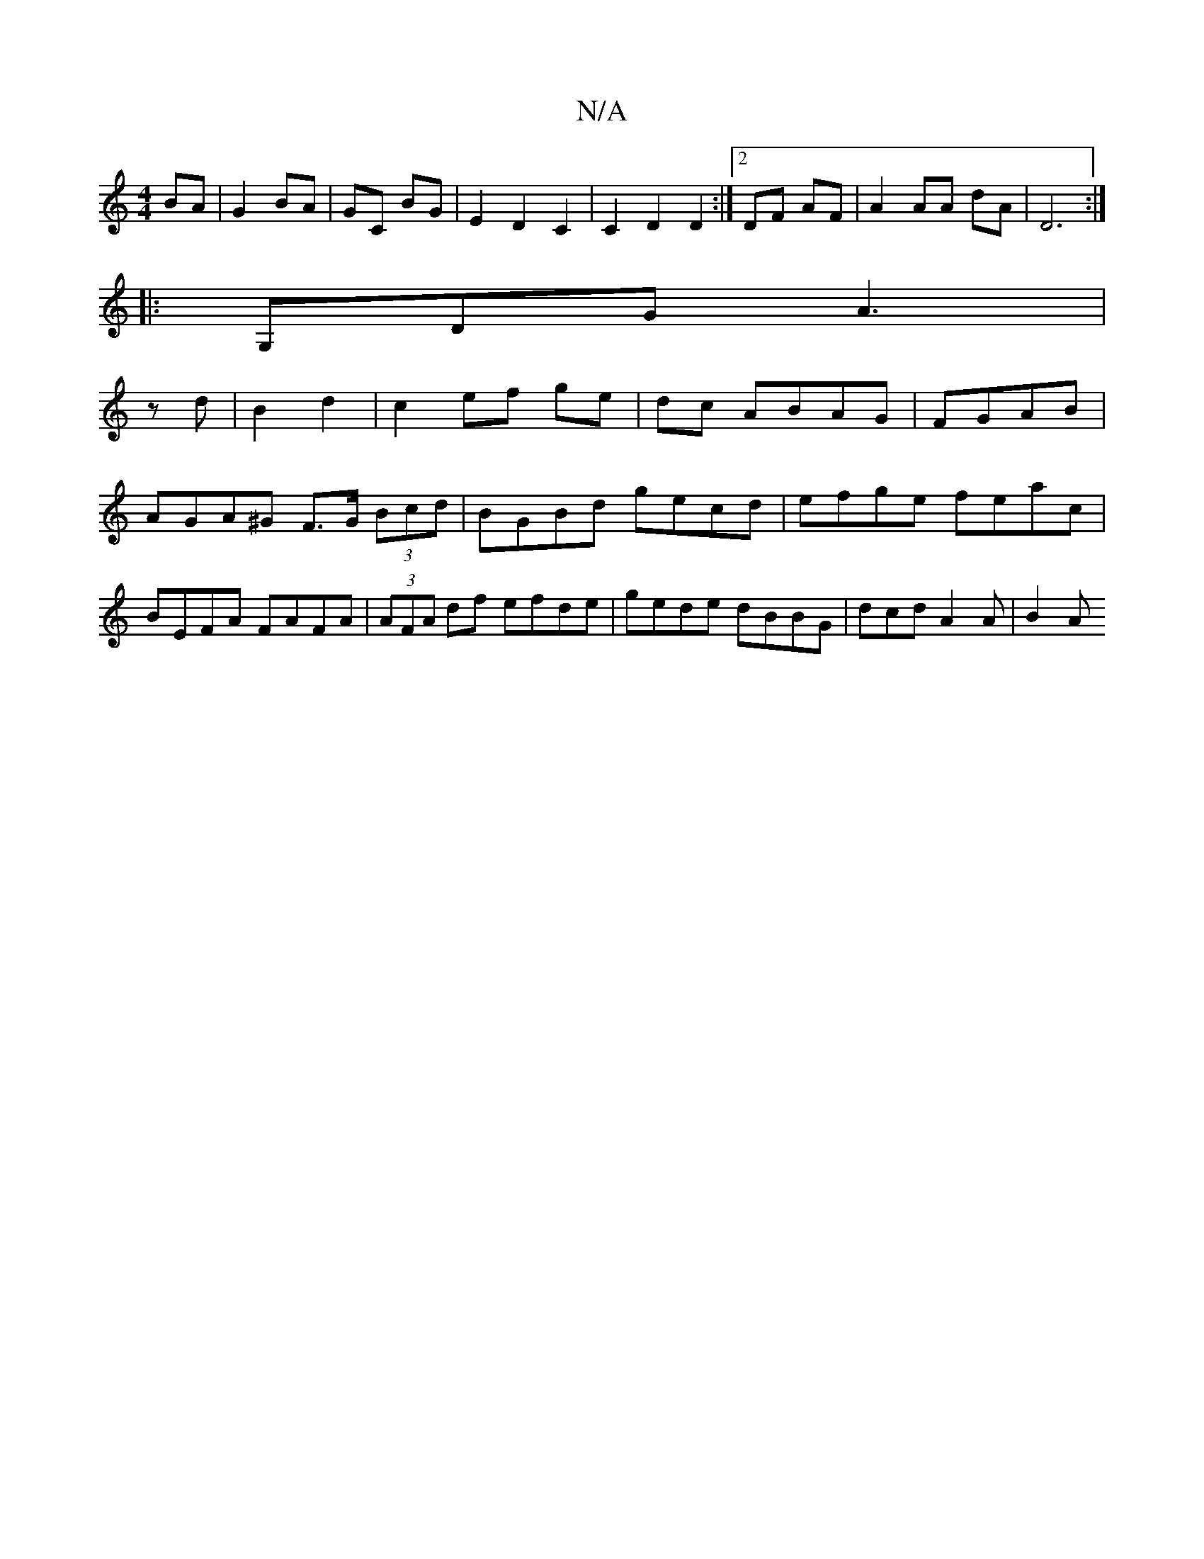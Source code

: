 X:1
T:N/A
M:4/4
R:N/A
K:Cmajor
 BA |G2 BA|GC BG| E2 D2 C2 | C2D2 D2:|2 DF AF |A2 AA dA | D6 :|
|: G,DG A3|
z d | B2 d2 | c2 ef ge | dc ABAG| FGAB | AGA^G F>G (3Bcd|BGBd gecd|efge feac| BEFA FAFA|(3AFA df efde|gede dBBG|dcd A2A|B2A 